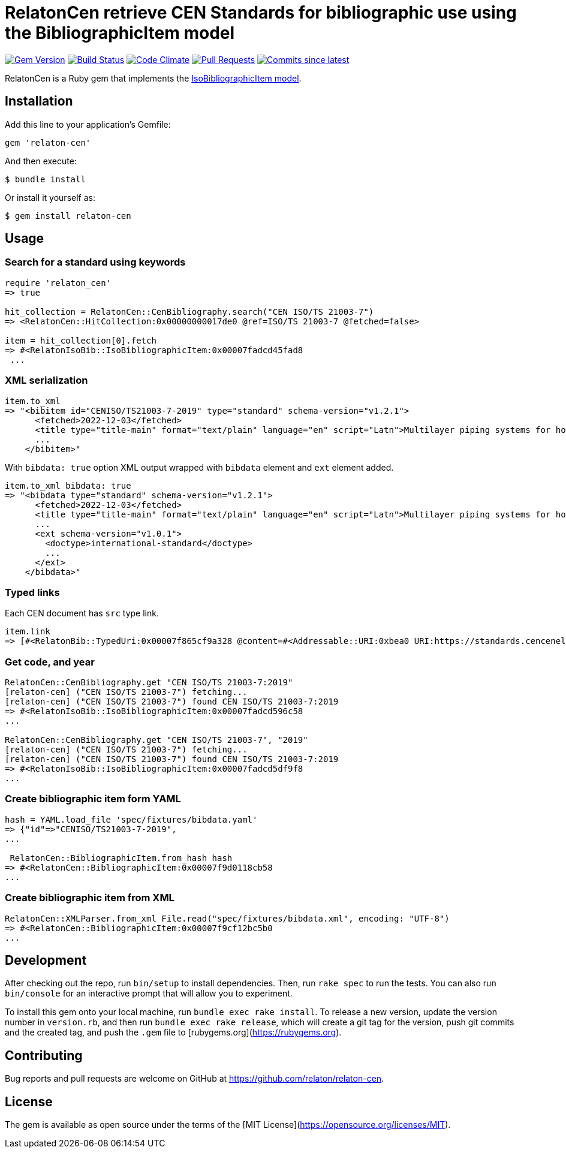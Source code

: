 = RelatonCen retrieve CEN Standards for bibliographic use using the BibliographicItem model

image:https://img.shields.io/gem/v/relaton-cen.svg["Gem Version", link="https://rubygems.org/gems/relaton-cen"]
image:https://github.com/relaton/relaton-cen/workflows/rake/badge.svg["Build Status", link="https://github.com/relaton/relaton-cen/actions?workflow=rake"]
image:https://codeclimate.com/github/relaton/relaton-cen/badges/gpa.svg["Code Climate", link="https://codeclimate.com/github/relaton/relaton-cen"]
image:https://img.shields.io/github/issues-pr-raw/relaton/relaton-cen.svg["Pull Requests", link="https://github.com/relaton/relaton-cen/pulls"]
image:https://img.shields.io/github/commits-since/relaton/relaton-cen/latest.svg["Commits since latest",link="https://github.com/relaton/relaton-cen/releases"]

RelatonCen is a Ruby gem that implements the https://github.com/metanorma/metanorma-model-iso#iso-bibliographic-item[IsoBibliographicItem model].

== Installation

Add this line to your application's Gemfile:

[source,ruby]
----
gem 'relaton-cen'
----

And then execute:

    $ bundle install

Or install it yourself as:

    $ gem install relaton-cen

== Usage

=== Search for a standard using keywords

[source,ruby]
----
require 'relaton_cen'
=> true

hit_collection = RelatonCen::CenBibliography.search("CEN ISO/TS 21003-7")
=> <RelatonCen::HitCollection:0x00000000017de0 @ref=ISO/TS 21003-7 @fetched=false>

item = hit_collection[0].fetch
=> #<RelatonIsoBib::IsoBibliographicItem:0x00007fadcd45fad8
 ...
----

=== XML serialization
[source,ruby]
----
item.to_xml
=> "<bibitem id="CENISO/TS21003-7-2019" type="standard" schema-version="v1.2.1">
      <fetched>2022-12-03</fetched>
      <title type="title-main" format="text/plain" language="en" script="Latn">Multilayer piping systems for hot and cold water installations inside buildings</title>
      ...
    </bibitem>"
----

With `bibdata: true` option XML output wrapped with `bibdata` element and `ext` element added.
[source,ruby]
----
item.to_xml bibdata: true
=> "<bibdata type="standard" schema-version="v1.2.1">
      <fetched>2022-12-03</fetched>
      <title type="title-main" format="text/plain" language="en" script="Latn">Multilayer piping systems for hot and cold water installations inside buildings</title>
      ...
      <ext schema-version="v1.0.1">
        <doctype>international-standard</doctype>
        ...
      </ext>
    </bibdata>"
----

=== Typed links

Each CEN document has `src` type link.

[source,ruby]
----
item.link
=> [#<RelatonBib::TypedUri:0x00007f865cf9a328 @content=#<Addressable::URI:0xbea0 URI:https://standards.cencenelec.eu/dyn/www/f?p=CEN:110:0::::FSP_PROJECT,FSP_ORG_ID:68120,6137&cs=19764D9131733FD9E70037E7A6E6740B2>, @type="src">]
----

=== Get code, and year
[source,ruby]
----
RelatonCen::CenBibliography.get "CEN ISO/TS 21003-7:2019"
[relaton-cen] ("CEN ISO/TS 21003-7") fetching...
[relaton-cen] ("CEN ISO/TS 21003-7") found CEN ISO/TS 21003-7:2019
=> #<RelatonIsoBib::IsoBibliographicItem:0x00007fadcd596c58
...

RelatonCen::CenBibliography.get "CEN ISO/TS 21003-7", "2019"
[relaton-cen] ("CEN ISO/TS 21003-7") fetching...
[relaton-cen] ("CEN ISO/TS 21003-7") found CEN ISO/TS 21003-7:2019
=> #<RelatonIsoBib::IsoBibliographicItem:0x00007fadcd5df9f8
...
----

=== Create bibliographic item form YAML
[source,ruby]
----
hash = YAML.load_file 'spec/fixtures/bibdata.yaml'
=> {"id"=>"CENISO/TS21003-7-2019",
...

 RelatonCen::BibliographicItem.from_hash hash
=> #<RelatonCen::BibliographicItem:0x00007f9d0118cb58
...
----

=== Create bibliographic item from XML
[source,ruby]
----
RelatonCen::XMLParser.from_xml File.read("spec/fixtures/bibdata.xml", encoding: "UTF-8")
=> #<RelatonCen::BibliographicItem:0x00007f9cf12bc5b0
...
----

== Development

After checking out the repo, run `bin/setup` to install dependencies. Then, run `rake spec` to run the tests. You can also run `bin/console` for an interactive prompt that will allow you to experiment.

To install this gem onto your local machine, run `bundle exec rake install`. To release a new version, update the version number in `version.rb`, and then run `bundle exec rake release`, which will create a git tag for the version, push git commits and the created tag, and push the `.gem` file to [rubygems.org](https://rubygems.org).

== Contributing

Bug reports and pull requests are welcome on GitHub at https://github.com/relaton/relaton-cen.

== License

The gem is available as open source under the terms of the [MIT License](https://opensource.org/licenses/MIT).
